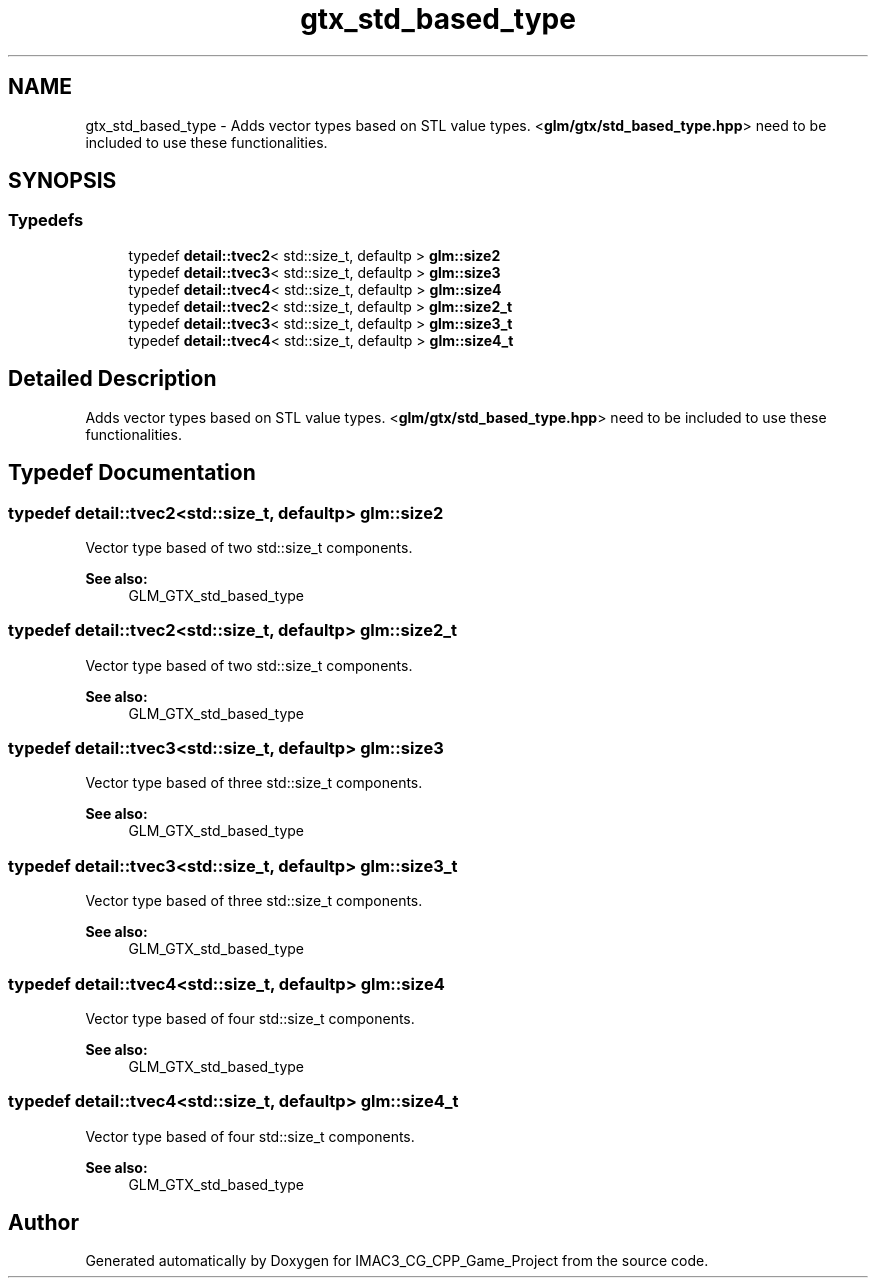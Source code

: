 .TH "gtx_std_based_type" 3 "Fri Dec 14 2018" "IMAC3_CG_CPP_Game_Project" \" -*- nroff -*-
.ad l
.nh
.SH NAME
gtx_std_based_type \- Adds vector types based on STL value types\&. <\fBglm/gtx/std_based_type\&.hpp\fP> need to be included to use these functionalities\&.  

.SH SYNOPSIS
.br
.PP
.SS "Typedefs"

.in +1c
.ti -1c
.RI "typedef \fBdetail::tvec2\fP< std::size_t, defaultp > \fBglm::size2\fP"
.br
.ti -1c
.RI "typedef \fBdetail::tvec3\fP< std::size_t, defaultp > \fBglm::size3\fP"
.br
.ti -1c
.RI "typedef \fBdetail::tvec4\fP< std::size_t, defaultp > \fBglm::size4\fP"
.br
.ti -1c
.RI "typedef \fBdetail::tvec2\fP< std::size_t, defaultp > \fBglm::size2_t\fP"
.br
.ti -1c
.RI "typedef \fBdetail::tvec3\fP< std::size_t, defaultp > \fBglm::size3_t\fP"
.br
.ti -1c
.RI "typedef \fBdetail::tvec4\fP< std::size_t, defaultp > \fBglm::size4_t\fP"
.br
.in -1c
.SH "Detailed Description"
.PP 
Adds vector types based on STL value types\&. <\fBglm/gtx/std_based_type\&.hpp\fP> need to be included to use these functionalities\&. 


.SH "Typedef Documentation"
.PP 
.SS "typedef \fBdetail::tvec2\fP<std::size_t, defaultp> \fBglm::size2\fP"
Vector type based of two std::size_t components\&. 
.PP
\fBSee also:\fP
.RS 4
GLM_GTX_std_based_type 
.RE
.PP

.SS "typedef \fBdetail::tvec2\fP<std::size_t, defaultp> \fBglm::size2_t\fP"
Vector type based of two std::size_t components\&. 
.PP
\fBSee also:\fP
.RS 4
GLM_GTX_std_based_type 
.RE
.PP

.SS "typedef \fBdetail::tvec3\fP<std::size_t, defaultp> \fBglm::size3\fP"
Vector type based of three std::size_t components\&. 
.PP
\fBSee also:\fP
.RS 4
GLM_GTX_std_based_type 
.RE
.PP

.SS "typedef \fBdetail::tvec3\fP<std::size_t, defaultp> \fBglm::size3_t\fP"
Vector type based of three std::size_t components\&. 
.PP
\fBSee also:\fP
.RS 4
GLM_GTX_std_based_type 
.RE
.PP

.SS "typedef \fBdetail::tvec4\fP<std::size_t, defaultp> \fBglm::size4\fP"
Vector type based of four std::size_t components\&. 
.PP
\fBSee also:\fP
.RS 4
GLM_GTX_std_based_type 
.RE
.PP

.SS "typedef \fBdetail::tvec4\fP<std::size_t, defaultp> \fBglm::size4_t\fP"
Vector type based of four std::size_t components\&. 
.PP
\fBSee also:\fP
.RS 4
GLM_GTX_std_based_type 
.RE
.PP

.SH "Author"
.PP 
Generated automatically by Doxygen for IMAC3_CG_CPP_Game_Project from the source code\&.
